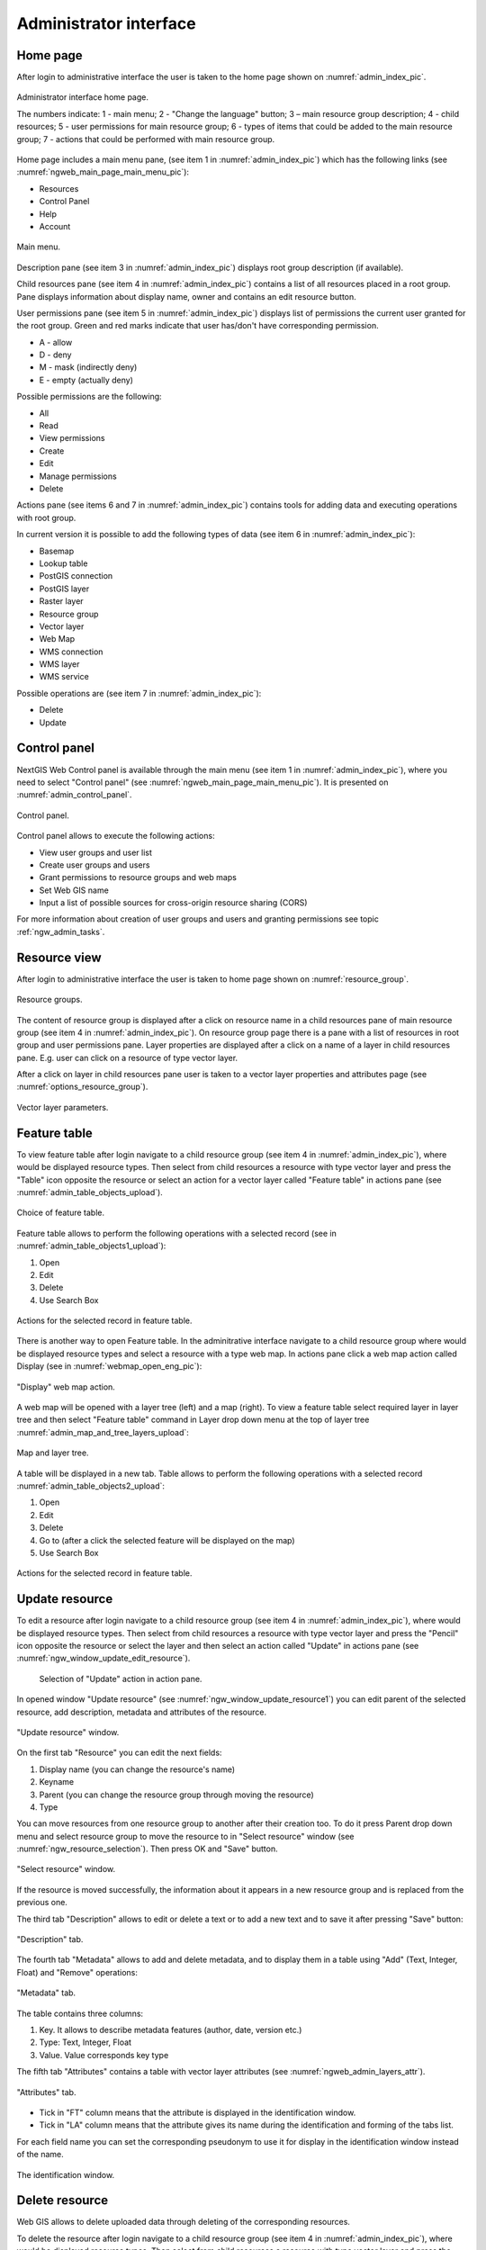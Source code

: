 .. sectionauthor:: Artem Svetlov <artem.svetlov@nextgis.ru>

.. _ngw_admin_interface:

Administrator interface
================================

Home page
--------------------------------


After login to administrative interface the user is taken to the home page shown 
on  :numref:`admin_index_pic`.

.. figure:: _static/ngweb_main_page_administrative_interface_eng.png
   :name: admin_index_pic
   :align: center
   :width: 16cm

   Administrator interface home page.

   The numbers indicate: 1 - main menu; 2 - "Change the language" button; 3 – main resource group description; 4 - child resources; 5 - user permissions for main resource group; 6 - types of items that could be added to the main resource group; 7 - actions that could be performed with main resource group.

Home page includes a main menu pane, (see item 1 in :numref:`admin_index_pic`) which has the following links (see :numref:`ngweb_main_page_main_menu_pic`):

* Resources
* Control Panel
* Help
* Account

.. figure:: _static/ngweb_main_page_main_menu_eng.png
   :name: ngweb_main_page_main_menu_pic
   :align: center
   :width: 16cm

   Main menu.
 
Description pane (see item 3 in :numref:`admin_index_pic`) displays root group 
description (if available).

Child resources pane (see item 4 in :numref:`admin_index_pic`) contains a list 
of all resources placed in a root group. Pane displays information about display 
name, owner and contains an edit resource button.

User permissions pane (see item 5 in :numref:`admin_index_pic`) displays list of 
permissions the current user granted for the root group. Green and red marks indicate 
that user has/don't have corresponding permission. 

* A - allow
* D - deny
* M - mask (indirectly deny)
* E - empty (actually deny)

Possible permissions are the following:

* All
* Read
* View permissions
* Create
* Edit
* Manage permissions
* Delete

Actions pane (see items 6 and 7 in :numref:`admin_index_pic`) contains tools for adding
data and executing operations with root group.

In current version it is possible to add the following types of data (see item 6 in :numref:`admin_index_pic`):

* Basemap
* Lookup table
* PostGIS connection
* PostGIS layer
* Raster layer
* Resource group
* Vector layer
* Web Map
* WMS connection
* WMS layer
* WMS service

Possible operations are (see item 7 in :numref:`admin_index_pic`): 

* Delete
* Update 

Control panel
--------------------------------

NextGIS Web Control panel is available through the main menu (see item 1 in :numref:`admin_index_pic`), where you need to select "Control panel" (see :numref:`ngweb_main_page_main_menu_pic`). It is presented on  :numref:`admin_control_panel`.

.. figure:: _static/admin_control_panel_eng.png
   :name: admin_control_panel
   :align: center
   :width: 16cm

   Control panel.

Control panel allows to execute the following actions:

* View user groups and user list
* Create user groups and users 
* Grant permissions to resource groups and web maps
* Set Web GIS name
* Input a list of possible sources for cross-origin resource sharing (CORS)

For more information about creation of user groups and users and granting 
permissions see topic :ref:`ngw_admin_tasks`.

Resource view
------------------

After login to administrative interface the user is taken to home page shown on 
:numref:`resource_group`.

.. figure:: _static/resource_group_eng.png
   :name: resource_group
   :align: center
   :width: 16cm

   Resource groups. 

The content of resource group is displayed after a click on resource name in a child resources pane of main resource group (see item 4 in :numref:`admin_index_pic`). On resource group page there is a pane with a list of resources in root group and user permissions pane.
Layer properties are displayed after a click on a name of a layer in child resources pane. E.g. user can click on a resource of type vector layer.

After a click on layer in child resources pane user is taken to a vector layer properties and attributes page (see  :numref:`options_resource_group`).

.. figure:: _static/options_resource_group_eng.png
   :name: options_resource_group
   :align: center
   :width: 16cm
 
   Vector layer parameters.

Feature table
-----------------

To view feature table after login navigate to a child resource group (see item 4 in :numref:`admin_index_pic`), where would be displayed resource types. Then select from child resources a resource with type vector layer and press the "Table" icon opposite the resource or select an action for a vector layer called "Feature table" in actions pane (see :numref:`admin_table_objects_upload`).

.. figure:: _static/feature_table_choice_eng.png
   :name: admin_table_objects_upload
   :align: center
   :width: 16cm

   Choice of feature table. 

Feature table allows to perform the following operations with a selected record  (see in :numref:`admin_table_objects1_upload`):

1. Open
2. Edit
3. Delete
4. Use Search Box
 
.. figure:: _static/table_objects1_eng.png
   :name: admin_table_objects1_upload
   :align: center
   :width: 16cm

   Actions for the selected record in feature table.

There is another way to open Feature table. In the adminitrative interface navigate to a child resource group where would be displayed resource types and select a resource with a type web map. In actions pane click a web map action called Display (see in :numref:`webmap_open_eng_pic`):

.. figure:: _static/webmap_open_eng.png
   :name: webmap_open_eng_pic
   :align: center
   :width: 16cm

   "Display" web map action.
   
A web map will be opened with a layer tree (left) and a map (right). To view a feature table select required layer in layer tree and then select "Feature table" command in Layer drop down menu at the top of layer tree :numref:`admin_map_and_tree_layers_upload`:

.. figure:: _static/map_and_tree_layers_eng.png
   :name: admin_map_and_tree_layers_upload
   :align: center
   :width: 16cm

   Map and layer tree.
 
A table will be displayed in a new tab. Table allows to perform the following operations with a selected record :numref:`admin_table_objects2_upload`:

1. Open
2. Edit
3. Delete
4. Go to (after a click the selected feature will be displayed on the map)
5. Use Search Box
 
.. figure:: _static/table_objects2_eng.png
   :name: admin_table_objects2_upload
   :align: center
   :width: 16cm

   Actions for the selected record in feature table.

Update resource
---------------

To edit a resource after login navigate to a child resource group (see item 4 in :numref:`admin_index_pic`), where would be displayed resource types. Then select from child resources a resource with type vector layer and press the "Pencil" icon opposite the resource or select the layer and then select an action called "Update" in actions pane (see :numref:`ngw_window_update_edit_resource`).
 
.. figure:: _static/ngw_window_update_edit_resource.png
   :name: ngw_window_update_edit_resource
   :align: center
   :width: 16cm

  Selection of "Update" action in action pane.

In opened window "Update resource" (see :numref:`ngw_window_update_resource1`) you can edit parent of the selected resource, add description, metadata and attributes of the resource.

.. figure:: _static/ngw_window_update_resource1_eng.png
   :name: ngw_window_update_resource1
   :align: center
   :width: 16cm

   "Update resource" window.

On the first tab "Resource" you can edit the next fields:

1. Display name (you can change the resource's name)
2. Keyname
3. Parent (you can change the resource group through moving the resource)
4. Type

You can move resources from one resource group to another after their creation too. To do it press Parent drop down menu and select resource group to move the resource to in "Select resource" window (see :numref:`ngw_resource_selection`). Then press OK and "Save" button.

.. figure:: _static/ngw_resource_selection_eng.png
   :name: ngw_resource_selection
   :align: center
   :width: 16cm

   "Select resource" window.

If the resource is moved successfully, the information about it appears in a new resource group and is replaced from the previous one.

The third tab "Description" allows to edit or delete a text or to add a new text and to save it after pressing "Save" button:  

.. figure:: _static/ngw_description_window_eng.png
   :name: ngw_description_window
   :align: center
   :width: 16cm
  
   "Description" tab.

The fourth tab "Metadata" allows to add and delete metadata, and to display them in a table using "Add" (Text, Integer, Float) and "Remove" operations:  

.. figure:: _static/ngw_metadata_tab_eng.png
   :name: ngw_metadata_tab
   :align: center
   :width: 16cm

   "Metadata" tab.

The table contains three columns: 

1. Key. It allows to describe metadata features (author, date, version etc.)
2. Type: Text, Integer, Float
3. Value. Value corresponds key type

The fifth tab "Attributes" contains a table with vector layer attributes (see :numref:`ngweb_admin_layers_attr`).

.. figure:: _static/admin_layers_attr_eng.png
   :name: ngweb_admin_layers_attr
   :align: center
   :width: 16cm

   "Attributes" tab.

* Tick in "FT" column means that the attribute is displayed in the identification window.
* Tick in "LA" column means that the attribute gives its name during the identification and forming of the tabs list.

For each field name you can set the corresponding pseudonym to use it for display in the identification window instead of the name.

.. figure:: _static/webmap_identification_eng.png
   :name: ngweb_webmap_identification
   :align: center
   :width: 16cm

   The identification window.

.. _ngw_attributes_edit:

Delete resource
---------------

Web GIS allows to delete uploaded data through deleting of the corresponding resources. 

To delete the resource after login navigate to a child resource group (see item 4 in :numref:`admin_index_pic`), where would be displayed resource types. Then select from child resources a resource with type vector layer and press the "Cross" icon opposite the resource or select the layer and then select an action called "Delete" in actions pane (see :numref:`ngw_window_update_delete_resource`). 

.. figure:: _static/ngw_window_update_delete_resource.png
   :name: ngw_window_update_delete_resource
   :align: center
   :width: 16cm

  Selection of "Delete" action in action pane
   
In the opened "Delete resource" window (see :numref:`ngw_deletion_resource`) you need to tick "Confirm deletion of the resource" and press "Delete" button. 

.. figure:: _static/ngw_deletion_resource.png
   :name: ngw_deletion_resource
   :align: center
   :width: 16cm

   Delete resource.

If the resource was deleted successfully, the information about it disappear in the corresponding resource group.

Data export to CSV and GeoJSON formats
---------------------------------------
  
Web GIS allows to download/export data in CSV and GeoJSON formats.

To download data after login navigate to a child resource group (see item 4 in :numref:`admin_index_pic`), where would be displayed resource types. Then select from child resources a resource with type vector layer or PostGIS layer you need to export and select an action called "Download as GeoJSON" or "Download as CSV" in actions pane "Vector layer" (see :numref:`ngweb_data_export`).

.. figure:: _static/ngweb_data_export_eng.png
   :name: ngweb_data_export
   :align: center
   :width: 16cm

   Data export to CSV and GeoJSON formats.
 
